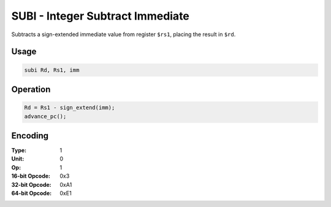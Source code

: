 SUBI - Integer Subtract Immediate
=================================

Subtracts a sign-extended immediate value from register ``$rs1``, placing the result in ``$rd``.

Usage
-----

.. code-block:: asm

   subi Rd, Rs1, imm

Operation
---------

.. code-block:: c

   Rd = Rs1 - sign_extend(imm);
   advance_pc();

Encoding
--------

:Type: 1
:Unit: 0
:Op: 1

:16-bit Opcode: 0x3
:32-bit Opcode: 0xA1
:64-bit Opcode: 0xE1


.. raw:: latex

    \clearpage

